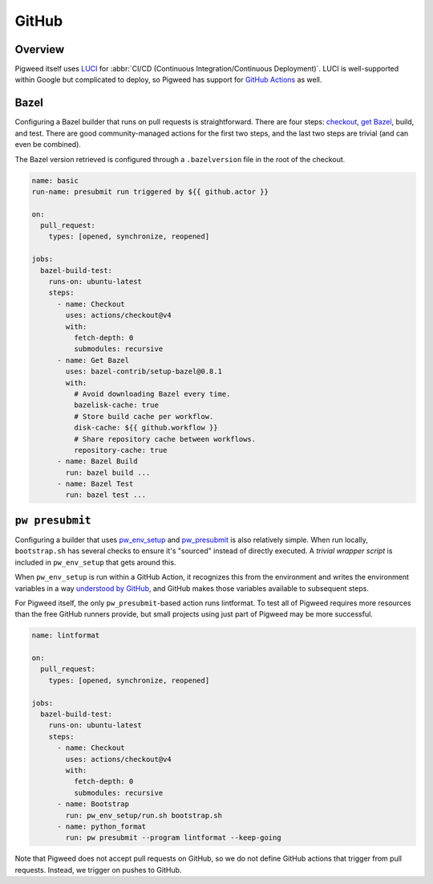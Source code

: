 .. _docs-github:

===========
GitHub
===========

Overview
========

Pigweed itself uses `LUCI <luci>`_ for
:abbr:`CI/CD (Continuous Integration/Continuous Deployment)`. LUCI is
well-supported within Google but complicated to deploy, so Pigweed has support
for `GitHub Actions <github-actions>`_ as well.

.. _github-actions: https://docs.github.com/en/actions

Bazel
=====
Configuring a Bazel builder that runs on pull requests is straightforward.
There are four steps: `checkout`_, `get Bazel`_, build, and test. There
are good community-managed actions for the first two steps, and the last two
steps are trivial (and can even be combined).

.. _checkout: https://github.com/marketplace/actions/checkout
.. _get Bazel: https://github.com/marketplace/actions/setup-bazel-environment

The Bazel version retrieved is configured through a ``.bazelversion`` file in
the root of the checkout.

.. code-block:: yaml

   name: basic
   run-name: presubmit run triggered by ${{ github.actor }}

   on:
     pull_request:
       types: [opened, synchronize, reopened]

   jobs:
     bazel-build-test:
       runs-on: ubuntu-latest
       steps:
         - name: Checkout
           uses: actions/checkout@v4
           with:
             fetch-depth: 0
             submodules: recursive
         - name: Get Bazel
           uses: bazel-contrib/setup-bazel@0.8.1
           with:
             # Avoid downloading Bazel every time.
             bazelisk-cache: true
             # Store build cache per workflow.
             disk-cache: ${{ github.workflow }}
             # Share repository cache between workflows.
             repository-cache: true
         - name: Bazel Build
           run: bazel build ...
         - name: Bazel Test
           run: bazel test ...

``pw presubmit``
================
Configuring a builder that uses `pw_env_setup <module-pw_env_setup>`_ and
`pw_presubmit <module-pw_presubmit>`_ is also relatively simple. When run
locally, ``bootstrap.sh`` has several checks to ensure it's "sourced" instead of
directly executed. A `trivial wrapper script` is included in ``pw_env_setup``
that gets around this.

.. _trivial wrapper script: https://cs.opensource.google/pigweed/pigweed/+/main:pw_env_setup/run.sh

When ``pw_env_setup`` is run within a GitHub Action, it recognizes this from the
environment and writes the environment variables in a way
`understood by GitHub`_, and GitHub makes those variables available to
subsequent steps.

.. _understood by GitHub: https://docs.github.com/en/actions/using-workflows/workflow-commands-for-github-actions#setting-an-environment-variable

For Pigweed itself, the only ``pw_presubmit``-based action runs lintformat. To
test all of Pigweed requires more resources than the free GitHub runners
provide, but small projects using just part of Pigweed may be more successful.

.. code-block:: yaml

   name: lintformat

   on:
     pull_request:
       types: [opened, synchronize, reopened]

   jobs:
     bazel-build-test:
       runs-on: ubuntu-latest
       steps:
         - name: Checkout
           uses: actions/checkout@v4
           with:
             fetch-depth: 0
             submodules: recursive
         - name: Bootstrap
           run: pw_env_setup/run.sh bootstrap.sh
         - name: python_format
           run: pw presubmit --program lintformat --keep-going

Note that Pigweed does not accept pull requests on GitHub, so we do not define
GitHub actions that trigger from pull requests. Instead, we trigger on pushes to
GitHub.
